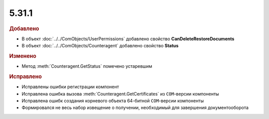 5.31.1
======

.. feed-entry::
  :date: 2020-08-27

.. rubric:: Добавлено

* В объект :doc:`../../ComObjects/UserPermissions` добавлено свойство **CanDeleteRestoreDocuments**
* В объект :doc:`../../ComObjects/Counteragent` добавлено свойство **Status**


.. rubric:: Изменено

* Метод :meth:`Counteragent.GetStatus` помечено устаревшим


.. rubric:: Исправлено

* Исправлены ошибки регистрации компонент
* Исправлена ошибка вызова :meth:`Counteragent.GetCertificates` из ``COM``-версии компоненты
* Исправлена ошибк создания корневого объекта 64-битной ``COM``-версии  компоненты
* Формировался не весь набор извещение о получении, необходимый для завершения документооборота
